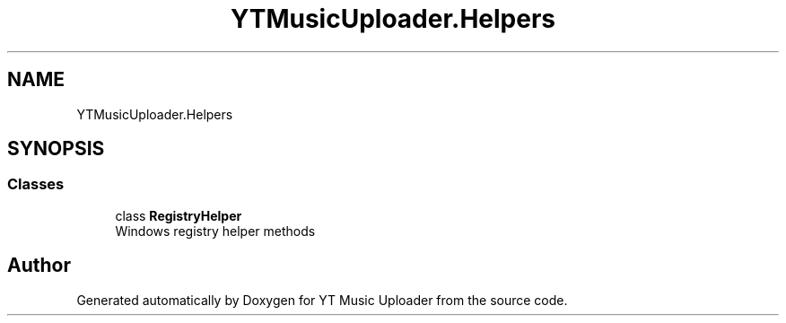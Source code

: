 .TH "YTMusicUploader.Helpers" 3 "Sun Aug 23 2020" "YT Music Uploader" \" -*- nroff -*-
.ad l
.nh
.SH NAME
YTMusicUploader.Helpers
.SH SYNOPSIS
.br
.PP
.SS "Classes"

.in +1c
.ti -1c
.RI "class \fBRegistryHelper\fP"
.br
.RI "Windows registry helper methods "
.in -1c
.SH "Author"
.PP 
Generated automatically by Doxygen for YT Music Uploader from the source code\&.
